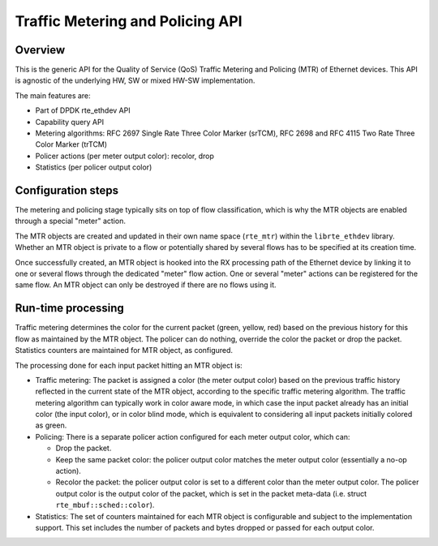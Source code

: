 ..  SPDX-License-Identifier: BSD-3-Clause
    Copyright(c) 2017 Intel Corporation.

Traffic Metering and Policing API
=================================


Overview
--------

This is the generic API for the Quality of Service (QoS) Traffic Metering and
Policing (MTR) of Ethernet devices. This API is agnostic of the underlying HW,
SW or mixed HW-SW implementation.

The main features are:

* Part of DPDK rte_ethdev API
* Capability query API
* Metering algorithms: RFC 2697 Single Rate Three Color Marker (srTCM), RFC 2698
  and RFC 4115 Two Rate Three Color Marker (trTCM)
* Policer actions (per meter output color): recolor, drop
* Statistics (per policer output color)

Configuration steps
-------------------

The metering and policing stage typically sits on top of flow classification,
which is why the MTR objects are enabled through a special "meter" action.

The MTR objects are created and updated in their own name space (``rte_mtr``)
within the ``librte_ethdev`` library. Whether an MTR object is private to a
flow or potentially shared by several flows has to be specified at its
creation time.

Once successfully created, an MTR object is hooked into the RX processing path
of the Ethernet device by linking it to one or several flows through the
dedicated "meter" flow action. One or several "meter" actions can be registered
for the same flow. An MTR object can only be destroyed if there are no flows
using it.

Run-time processing
-------------------

Traffic metering determines the color for the current packet (green, yellow,
red) based on the previous history for this flow as maintained by the MTR
object. The policer can do nothing, override the color the packet or drop the
packet. Statistics counters are maintained for MTR object, as configured.

The processing done for each input packet hitting an MTR object is:

* Traffic metering: The packet is assigned a color (the meter output color)
  based on the previous traffic history reflected in the current state of the
  MTR object, according to the specific traffic metering algorithm. The
  traffic metering algorithm can typically work in color aware mode, in which
  case the input packet already has an initial color (the input color), or in
  color blind mode, which is equivalent to considering all input packets
  initially colored as green.

* Policing: There is a separate policer action configured for each meter
  output color, which can:

  * Drop the packet.

  * Keep the same packet color: the policer output color matches the meter
    output color (essentially a no-op action).

  * Recolor the packet: the policer output color is set to a different color
    than the meter output color. The policer output color is the output color
    of the packet, which is set in the packet meta-data (i.e. struct
    ``rte_mbuf::sched::color``).

* Statistics: The set of counters maintained for each MTR object is
  configurable and subject to the implementation support. This set includes
  the number of packets and bytes dropped or passed for each output color.
